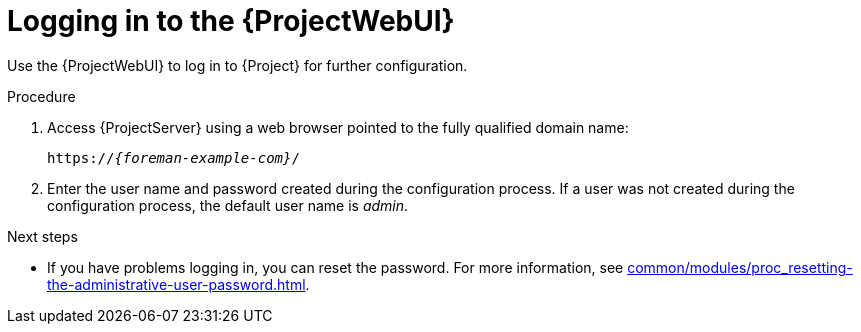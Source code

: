 :_mod-docs-content-type: PROCEDURE

[id="logging-in-to-the-{ProjectWebUI-context}_{context}"]
= Logging in to the {ProjectWebUI}

[role="_abstract"]
Use the {ProjectWebUI} to log in to {Project} for further configuration.

ifdef::katello,orcharhino,satellite[]
.Prerequisites
* Ensure that the Katello root CA certificate is installed in your browser.
For more information, see xref:common/modules/proc_importing-the-katello-root-ca-certificate-using-web-ui.adoc#importing-the-katello-root-ca-certificate-using-{project-context}-web-ui[].
endif::[]

.Procedure
. Access {ProjectServer} using a web browser pointed to the fully qualified domain name:
+
[options="nowrap", subs="+quotes,verbatim,attributes"]
----
https://_{foreman-example-com}_/
----
. Enter the user name and password created during the configuration process.
If a user was not created during the configuration process, the default user name is _admin_.

.Next steps
* If you have problems logging in, you can reset the password.
For more information, see xref:common/modules/proc_resetting-the-administrative-user-password.adoc#Resetting_the_Administrative_User_Password_{context}[].
